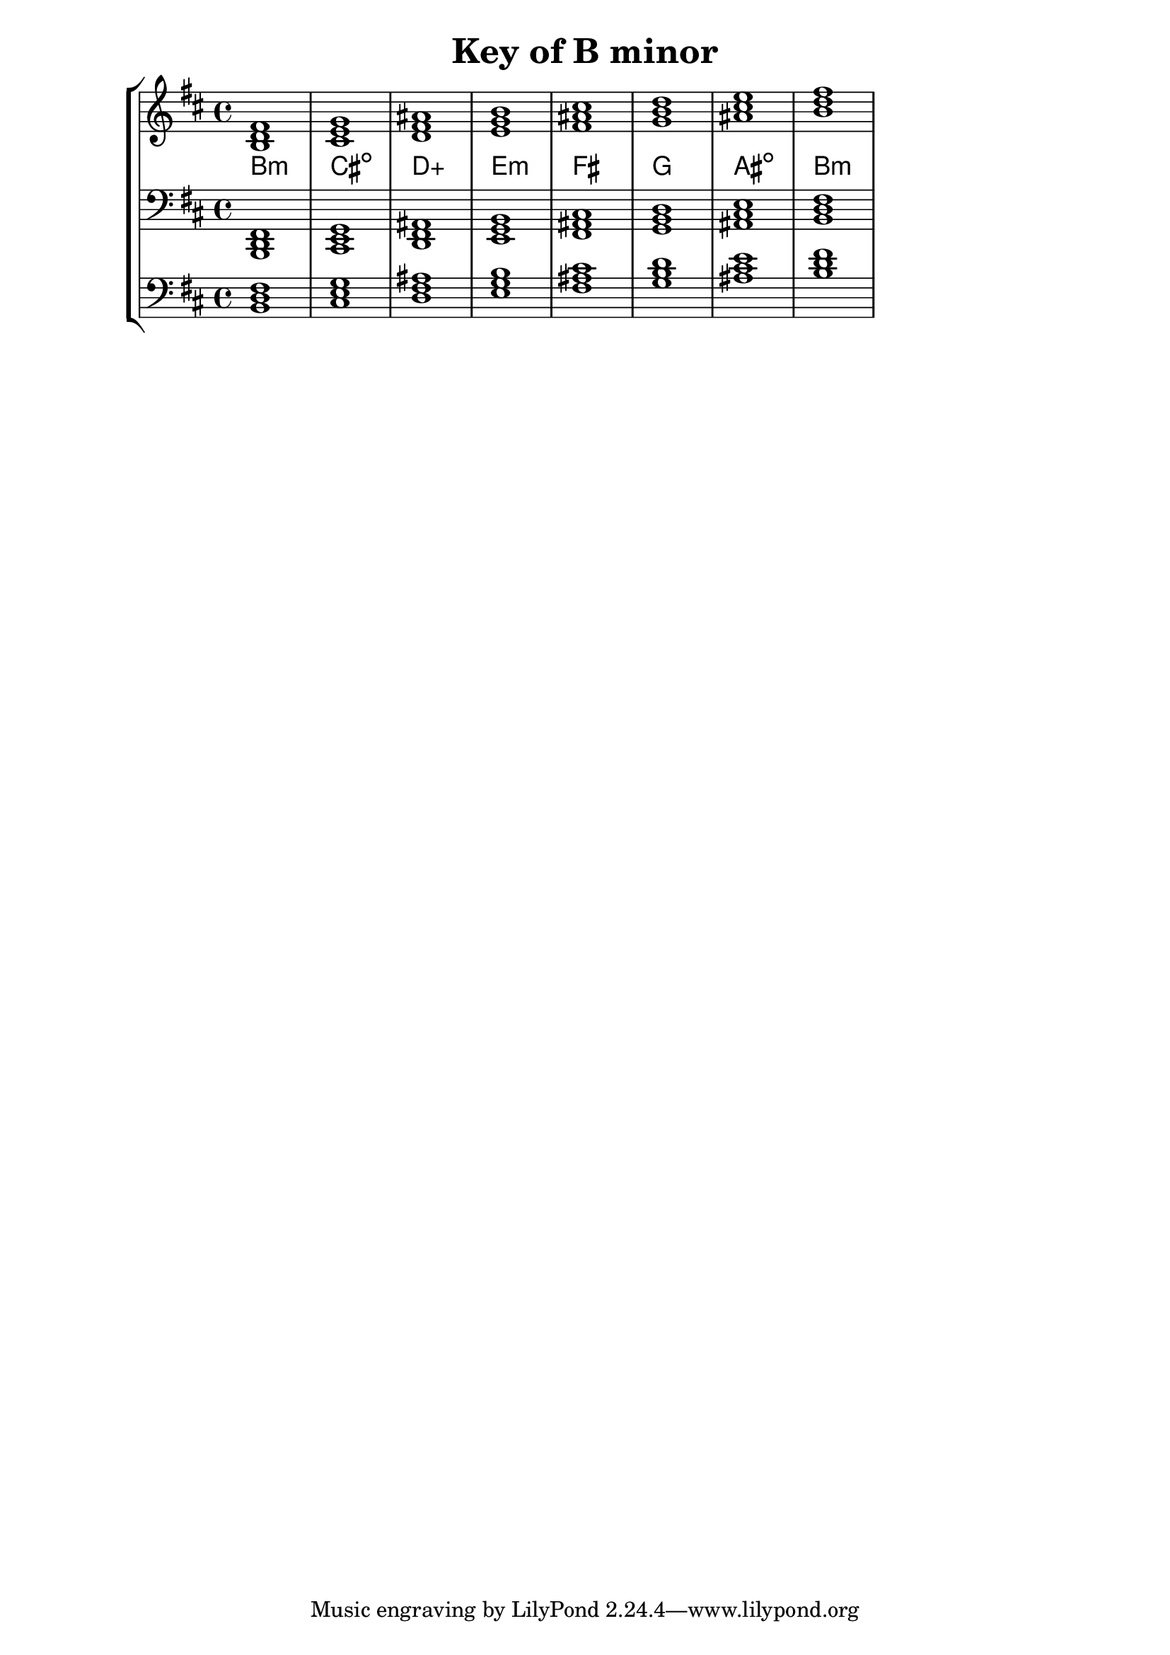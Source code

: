 % Description: Chord tool for the key of B minor
% Author: Talos Thoren
% Date: January 24, 2013

\version "2.16.1"

\header
{
  title = "Key of B minor"
}

% Defining variables
% The Key of B minor has two sharps:
% F-Sharp, C-Sharp
b_min_triads = { \key b \minor <b d fis>1  <cis e g> <d fis ais> <e g b > <fis ais cis> <g b d> <ais cis e> <b d fis> }
b_min_triadNames = \new ChordNames { \b_min_triads }

% Some Chord Tools can use alternate starting
% octaves to facilitate ease of study
alt_bass_chordTool = \new Staff \relative c
{
  \clef bass
  <<
    \b_min_triads
  >>
}

% Main Variable
chordTool = \new StaffGroup
{
  <<
    \new Staff
    {
      \relative c'
      << 
	\b_min_triads 
	\b_min_triadNames 
      >>
    }

    \new Staff \relative c,
    {
      \clef bass
      <<
	\b_min_triads
      >>
    }

    \alt_bass_chordTool
  >>
}

\score
{
  \chordTool
}

